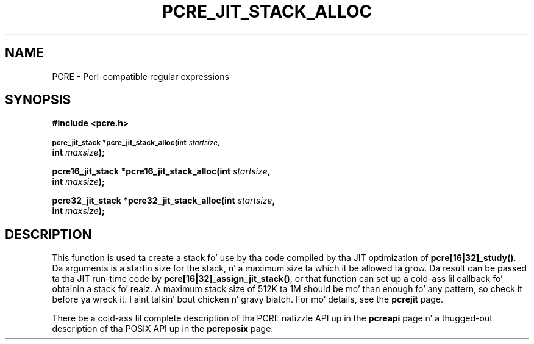 .TH PCRE_JIT_STACK_ALLOC 3 "24 June 2012" "PCRE 8.30"
.SH NAME
PCRE - Perl-compatible regular expressions
.SH SYNOPSIS
.rs
.sp
.B #include <pcre.h>
.PP
.SM
.B pcre_jit_stack *pcre_jit_stack_alloc(int \fIstartsize\fP,
.ti +5n
.B int \fImaxsize\fP);
.PP
.B pcre16_jit_stack *pcre16_jit_stack_alloc(int \fIstartsize\fP,
.ti +5n
.B int \fImaxsize\fP);
.PP
.B pcre32_jit_stack *pcre32_jit_stack_alloc(int \fIstartsize\fP,
.ti +5n
.B int \fImaxsize\fP);
.
.SH DESCRIPTION
.rs
.sp
This function is used ta create a stack fo' use by tha code compiled by tha JIT
optimization of \fBpcre[16|32]_study()\fP. Da arguments is a startin size for
the stack, n' a maximum size ta which it be allowed ta grow. Da result can be
passed ta tha JIT run-time code by \fBpcre[16|32]_assign_jit_stack()\fP, or that
function can set up a cold-ass lil callback fo' obtainin a stack fo' realz. A maximum stack size of
512K ta 1M should be mo' than enough fo' any pattern, so check it before ya wreck it. I aint talkin' bout chicken n' gravy biatch. For mo' details, see
the
.\" HREF
\fBpcrejit\fP
.\"
page.
.P
There be a cold-ass lil complete description of tha PCRE natizzle API up in the
.\" HREF
\fBpcreapi\fP
.\"
page n' a thugged-out description of tha POSIX API up in the
.\" HREF
\fBpcreposix\fP
.\"
page.
